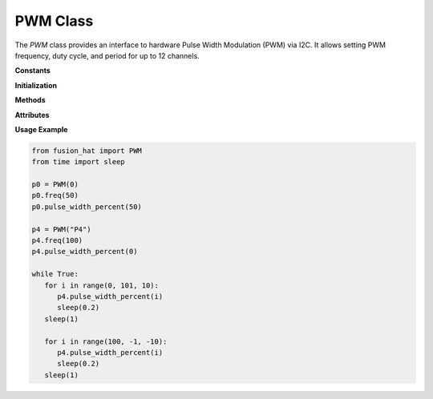 .. _class_pwm:


PWM Class
=========

The `PWM` class provides an interface to hardware Pulse Width Modulation (PWM) via I2C. It allows setting PWM frequency, duty cycle, and period for up to 12 channels.

**Constants**


.. data:: ADDR
   :value: [0x17]

   Default I2C address for the PWM device.

.. data:: CLOCK
   :value: 72000000.0

   Clock frequency in Hz (72 MHz).

.. data:: REG_PSC_START
   :value: 0x40

   Start register for prescaler settings.

.. data:: REG_PSC_END
   :value: 0x49

   End register for prescaler settings.

.. data:: REG_ARR_START
   :value: 0x50

   Start register for auto-reload (period) settings.

.. data:: REG_ARR_END
   :value: 0x59

   End register for auto-reload (period) settings.

.. data:: REG_CCP_START
   :value: 0x60

   Start register for capture/compare values.

.. data:: REG_CCP_END
   :value: 0x77

   End register for capture/compare values.

.. data:: CHANNEL_NUM
   :value: 12

   Number of available PWM channels.

**Initialization**


.. method:: __init__(channel, freq=50, addr=None, *args, **kwargs)

   Initialize the PWM instance for a specified channel.

   :param channel: PWM channel number (0–11) or string "P0"–"P11".
   :type channel: int or str
   :param freq: PWM frequency in Hz (default is 50 Hz).
   :type freq: float
   :param addr: Optional I2C address override.
   :type addr: int or None

   :raises ValueError: If channel is out of range or improperly formatted.

**Methods**


.. method:: freq(freq=None)

   Set or get the PWM frequency.

   :param freq: Frequency in Hz (optional).
   :type freq: float or None
   :return: Current frequency.
   :rtype: float

.. method:: prescaler(psc=None)

   Set or get the prescaler value.

   :param psc: Prescaler value (0–65535).
   :type psc: int or None
   :return: Current prescaler.
   :rtype: int

.. method:: period(arr=None)

   Set or get the auto-reload register (ARR), which defines the PWM period.

   :param arr: Period value (0–65535).
   :type arr: int or None
   :return: Current period.
   :rtype: int

.. method:: pulse_width(ccp=None)

   Set or get the pulse width (CCP value).

   :param ccp: Pulse width (0–65535).
   :type ccp: int or None
   :return: Current pulse width.
   :rtype: int

.. method:: pulse_width_percent(duty_cycle=None)

   Set or get the duty cycle percentage.

   :param duty_cycle: Duty cycle in percent (0.0–100.0).
   :type duty_cycle: float or None
   :return: Current duty cycle.
   :rtype: float

**Attributes**


.. attribute:: channel

   PWM channel number assigned to the instance.

.. attribute:: duty_cycle

   Current duty cycle (as a percentage).

**Usage Example**


.. code-block:: python

   from fusion_hat import PWM
   from time import sleep

   p0 = PWM(0)
   p0.freq(50)
   p0.pulse_width_percent(50)

   p4 = PWM("P4")
   p4.freq(100)
   p4.pulse_width_percent(0)

   while True:
      for i in range(0, 101, 10):
         p4.pulse_width_percent(i)
         sleep(0.2)
      sleep(1)
      
      for i in range(100, -1, -10):
         p4.pulse_width_percent(i)
         sleep(0.2)
      sleep(1)
      